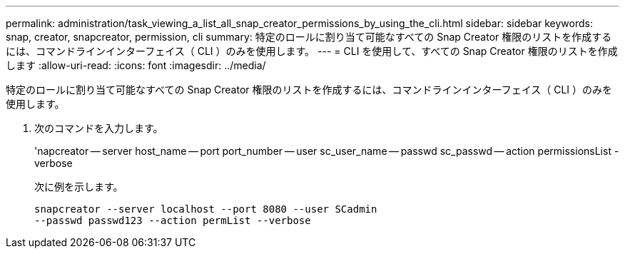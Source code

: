 ---
permalink: administration/task_viewing_a_list_all_snap_creator_permissions_by_using_the_cli.html 
sidebar: sidebar 
keywords: snap, creator, snapcreator, permission, cli 
summary: 特定のロールに割り当て可能なすべての Snap Creator 権限のリストを作成するには、コマンドラインインターフェイス（ CLI ）のみを使用します。 
---
= CLI を使用して、すべての Snap Creator 権限のリストを作成します
:allow-uri-read: 
:icons: font
:imagesdir: ../media/


[role="lead"]
特定のロールに割り当て可能なすべての Snap Creator 権限のリストを作成するには、コマンドラインインターフェイス（ CLI ）のみを使用します。

. 次のコマンドを入力します。
+
'napcreator -- server host_name -- port port_number -- user sc_user_name -- passwd sc_passwd -- action permissionsList -verbose

+
次に例を示します。

+
[listing]
----
snapcreator --server localhost --port 8080 --user SCadmin
--passwd passwd123 --action permList --verbose
----

